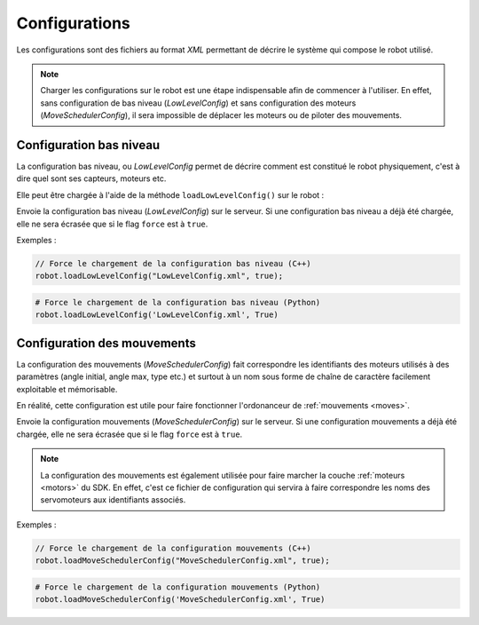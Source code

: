 
.. _configurations:

Configurations
==============

Les configurations sont des fichiers au format *XML* permettant de décrire le système
qui compose le robot utilisé.

.. note::

    Charger les configurations sur le robot est une étape indispensable afin de commencer
    à l'utiliser. En effet, sans configuration de bas niveau (`LowLevelConfig`) et sans
    configuration des moteurs (`MoveSchedulerConfig`), il sera impossible de déplacer
    les moteurs ou de piloter des mouvements.

Configuration bas niveau
------------------------

La configuration bas niveau, ou `LowLevelConfig` permet de décrire comment est constitué
le robot physiquement, c'est à dire quel sont ses capteurs, moteurs etc.

Elle peut être chargée à l'aide de la méthode ``loadLowLevelConfig()`` sur le robot :

.. cpp:function:: void Robot::loadLowLevelConfig(string filename, bool force = false)

.. py:function:: Robot.loadLowLevelConfig(filename, force = False)

Envoie la configuration bas niveau (`LowLevelConfig`) sur le serveur. Si une configuration
bas niveau a déjà été chargée, elle ne sera écrasée que si le flag ``force`` est à ``true``.

Exemples :

.. code-block:: cpp

    // Force le chargement de la configuration bas niveau (C++)
    robot.loadLowLevelConfig("LowLevelConfig.xml", true);

.. code-block:: python

    # Force le chargement de la configuration bas niveau (Python)
    robot.loadLowLevelConfig('LowLevelConfig.xml', True)

Configuration des mouvements
----------------------------

La configuration des mouvements (`MoveSchedulerConfig`) fait correspondre les identifiants
des moteurs utilisés à des paramètres (angle initial, angle max, type etc.) et surtout à un
nom sous forme de chaîne de caractère facilement exploitable et mémorisable.

En réalité, cette configuration est utile pour faire fonctionner l'ordonanceur de 
:ref:`mouvements <moves>`.

.. cpp:function:: void Robot::loadMoveSchedulerConfig(string filename, bool force = false)

.. py:function:: Robot.loadMoveSchedulerConfig(filename, force = False)

Envoie la configuration mouvements (`MoveSchedulerConfig`) sur le serveur. Si une configuration
mouvements a déjà été chargée, elle ne sera écrasée que si le flag ``force`` est à ``true``.

.. note::

    La configuration des mouvements est également utilisée pour faire marcher la couche 
    :ref:`moteurs <motors>` du SDK. En effet, c'est ce fichier de configuration qui servira
    à faire correspondre les noms des servomoteurs aux identifiants associés.

Exemples :

.. code-block:: cpp

    // Force le chargement de la configuration mouvements (C++)
    robot.loadMoveSchedulerConfig("MoveSchedulerConfig.xml", true);

.. code-block:: python

    # Force le chargement de la configuration mouvements (Python)
    robot.loadMoveSchedulerConfig('MoveSchedulerConfig.xml', True)
